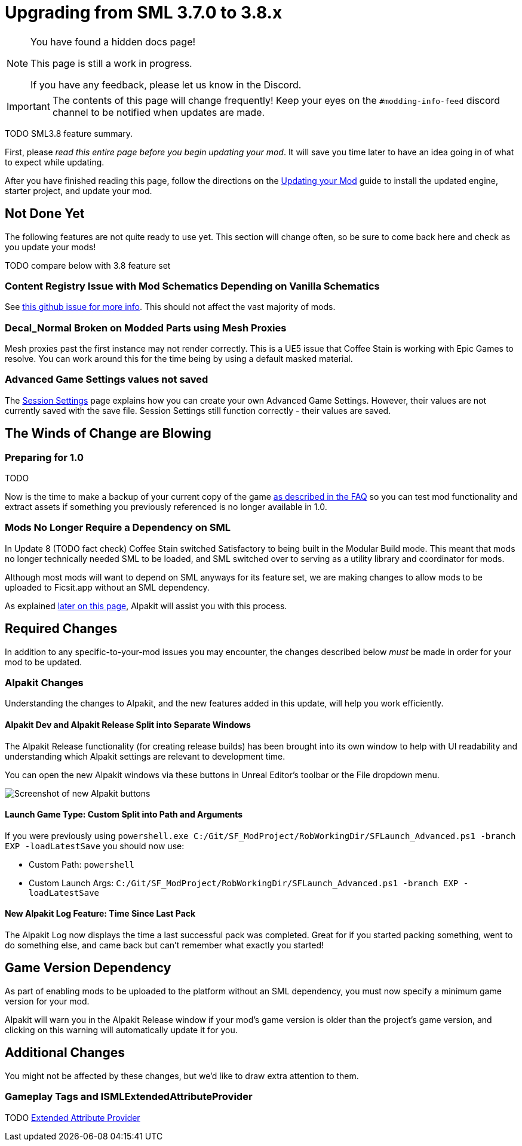 = Upgrading from SML 3.7.0 to 3.8.x

[NOTE]
====
You have found a hidden docs page!

This page is still a work in progress.

If you have any feedback, please let us know in the Discord.
====


[IMPORTANT]
====
The contents of this page will change frequently!
Keep your eyes on the `#modding-info-feed` discord channel to be notified when updates are made.
====

TODO SML3.8 feature summary.

First, please _read this entire page before you begin updating your mod_.
It will save you time later to have an idea going in of what to expect while updating.

After you have finished reading this page,
follow the directions on the
xref:Development/UpdatingToNewVersions.adoc[Updating your Mod]
guide to install the updated engine, starter project, and update your mod.

== Not Done Yet

The following features are not quite ready to use yet.
This section will change often, so be sure to come back here and check as you update your mods!

TODO compare below with 3.8 feature set

=== Content Registry Issue with Mod Schematics Depending on Vanilla Schematics

See https://github.com/satisfactorymodding/SatisfactoryModLoader/issues/248[this github issue for more info].
This should not affect the vast majority of mods.

=== Decal_Normal Broken on Modded Parts using Mesh Proxies

Mesh proxies past the first instance may not render correctly.
This is a UE5 issue that Coffee Stain is working with Epic Games to resolve.
You can work around this for the time being by using a default masked material.

=== Advanced Game Settings values not saved

The xref:Development/ModLoader/SessionSettings.adoc[Session Settings] page
explains how you can create your own Advanced Game Settings.
However, their values are not currently saved with the save file.
Session Settings still function correctly - their values are saved.

== The Winds of Change are Blowing

=== Preparing for 1.0

TODO

Now is the time to make a backup of your current copy of the game
xref:faq.adoc#PlayOlderVersion[as described in the FAQ]
so you can test mod functionality and extract assets if something you previously referenced is no longer available in 1.0.

=== Mods No Longer Require a Dependency on SML

In Update 8 (TODO fact check) Coffee Stain switched Satisfactory to being built in the Modular Build mode.
This meant that mods no longer technically needed SML to be loaded,
and SML switched over to serving as a utility library and coordinator for mods.

Although most mods will want to depend on SML anyways for its feature set,
we are making changes to allow mods to be uploaded to Ficsit.app without an SML dependency.

As explained link:#Alpakit_GameVersionDependency[later on this page], Alpakit will assist you with this process.

== Required Changes

In addition to any specific-to-your-mod issues you may encounter,
the changes described below _must_ be made in order for your mod to be updated.

=== Alpakit Changes

Understanding the changes to Alpakit, and the new features added in this update, will help you work efficiently.

==== Alpakit Dev and Alpakit Release Split into Separate Windows

The Alpakit Release functionality (for creating release builds) has been brought into its own window to help with UI readability
and understanding which Alpakit settings are relevant to development time.

You can open the new Alpakit windows via these buttons in Unreal Editor's toolbar or the File dropdown menu.

image:Development/UpdatingGuides/AlpakitButtons38.png[Screenshot of new Alpakit buttons]

==== Launch Game Type: Custom Split into Path and Arguments

If you were previously using
`powershell.exe C:/Git/SF_ModProject/RobWorkingDir/SFLaunch_Advanced.ps1 -branch EXP -loadLatestSave`
you should now use:

* Custom Path: `powershell`
* Custom Launch Args: `C:/Git/SF_ModProject/RobWorkingDir/SFLaunch_Advanced.ps1 -branch EXP -loadLatestSave`

==== New Alpakit Log Feature: Time Since Last Pack

The Alpakit Log now displays the time a last successful pack was completed.
Great for if you started packing something, went to do something else, and came back but can't remember what exactly you started!

[id="Alpakit_GameVersionDependency"]
== Game Version Dependency

As part of enabling mods to be uploaded to the platform without an SML dependency,
you must now specify a minimum game version for your mod.

Alpakit will warn you in the Alpakit Release window if your mod's game version is older than the project's game version,
and clicking on this warning will automatically update it for you.

== Additional Changes

You might not be affected by these changes,
but we'd like to draw extra attention to them.

=== Gameplay Tags and ISMLExtendedAttributeProvider

TODO xref:Development/ModLoader/ExtendedAttributeProvider.adoc[Extended Attribute Provider]
